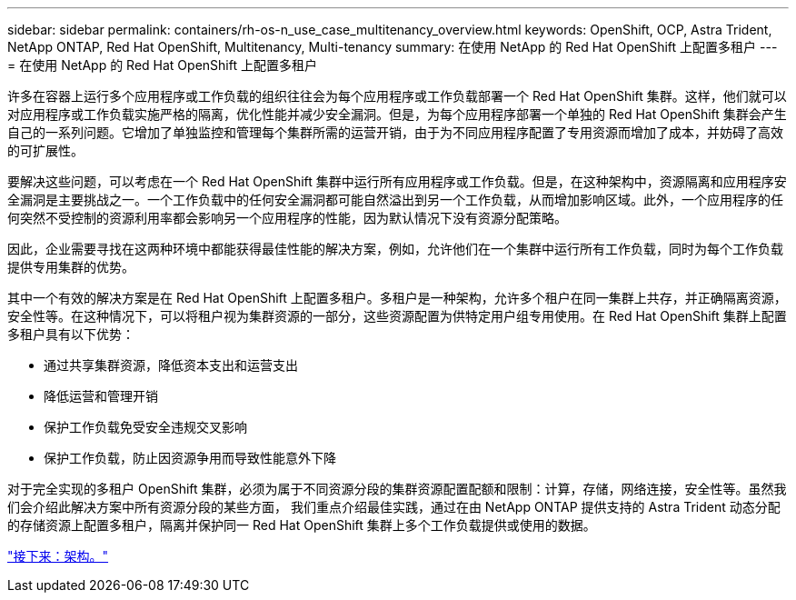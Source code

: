 ---
sidebar: sidebar 
permalink: containers/rh-os-n_use_case_multitenancy_overview.html 
keywords: OpenShift, OCP, Astra Trident, NetApp ONTAP, Red Hat OpenShift, Multitenancy, Multi-tenancy 
summary: 在使用 NetApp 的 Red Hat OpenShift 上配置多租户 
---
= 在使用 NetApp 的 Red Hat OpenShift 上配置多租户


许多在容器上运行多个应用程序或工作负载的组织往往会为每个应用程序或工作负载部署一个 Red Hat OpenShift 集群。这样，他们就可以对应用程序或工作负载实施严格的隔离，优化性能并减少安全漏洞。但是，为每个应用程序部署一个单独的 Red Hat OpenShift 集群会产生自己的一系列问题。它增加了单独监控和管理每个集群所需的运营开销，由于为不同应用程序配置了专用资源而增加了成本，并妨碍了高效的可扩展性。

要解决这些问题，可以考虑在一个 Red Hat OpenShift 集群中运行所有应用程序或工作负载。但是，在这种架构中，资源隔离和应用程序安全漏洞是主要挑战之一。一个工作负载中的任何安全漏洞都可能自然溢出到另一个工作负载，从而增加影响区域。此外，一个应用程序的任何突然不受控制的资源利用率都会影响另一个应用程序的性能，因为默认情况下没有资源分配策略。

因此，企业需要寻找在这两种环境中都能获得最佳性能的解决方案，例如，允许他们在一个集群中运行所有工作负载，同时为每个工作负载提供专用集群的优势。

其中一个有效的解决方案是在 Red Hat OpenShift 上配置多租户。多租户是一种架构，允许多个租户在同一集群上共存，并正确隔离资源，安全性等。在这种情况下，可以将租户视为集群资源的一部分，这些资源配置为供特定用户组专用使用。在 Red Hat OpenShift 集群上配置多租户具有以下优势：

* 通过共享集群资源，降低资本支出和运营支出
* 降低运营和管理开销
* 保护工作负载免受安全违规交叉影响
* 保护工作负载，防止因资源争用而导致性能意外下降


对于完全实现的多租户 OpenShift 集群，必须为属于不同资源分段的集群资源配置配额和限制：计算，存储，网络连接，安全性等。虽然我们会介绍此解决方案中所有资源分段的某些方面， 我们重点介绍最佳实践，通过在由 NetApp ONTAP 提供支持的 Astra Trident 动态分配的存储资源上配置多租户，隔离并保护同一 Red Hat OpenShift 集群上多个工作负载提供或使用的数据。

link:rh-os-n_use_case_multitenancy_architecture.html["接下来：架构。"]

